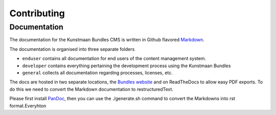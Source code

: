 Contributing
============

Documentation
-------------

The documentation for the Kunstmaan Bundles CMS is written in Github
flavored
`Markdown <http://daringfireball.net/projects/markdown/syntax>`__.

The documentation is organised into three separate folders

-  ``enduser`` contains all documentation for end users of the content
   management system.
-  ``developer`` contains everything pertaining the development process
   using the Kunstmaan Bundles
-  ``general`` collects all documentation regarding processes, licenses,
   etc.

The docs are hosted in two separate locations, the `Bundles
website <http://bundles.kunstmaan.be>`__ and on ReadTheDocs to allow
easy PDF exports. To do this we need to convert the Markdown
documentation to restructuredText.

Please first install
`PanDoc <http://johnmacfarlane.net/pandoc/installing.html>`__, then you
can use the ./generate.sh command to convert the Markdowns into rst
format.Everyhton
